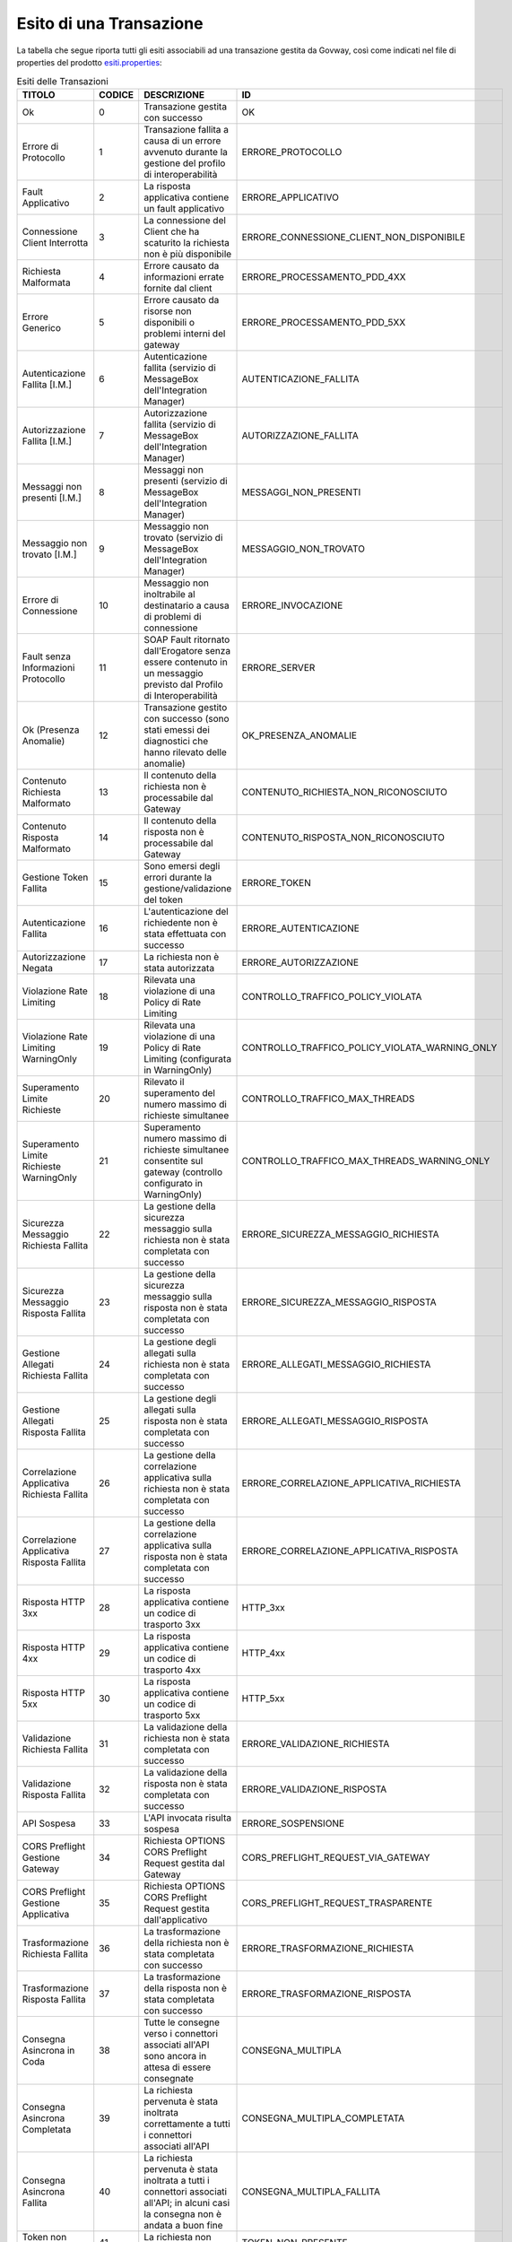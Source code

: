 .. _mon_esito_transazione:

Esito di una Transazione
~~~~~~~~~~~~~~~~~~~~~~~~

La tabella che segue riporta tutti gli esiti associabili ad una transazione gestita da Govway, così come indicati nel file di properties del prodotto `esiti.properties <https://github.com/link-it/govway/blob/master/core/src/org/openspcoop2/protocol/utils/esiti.properties>`_:

.. table:: Esiti delle Transazioni
 :class: longtable
 :widths: 15 10 45 30
 :name: esitiTransazioneTab

 ============================================= ========= =========================================================================================================================================== ================================================= 
  TITOLO                                        CODICE    DESCRIZIONE                                                                                                                                 ID 
 ============================================= ========= =========================================================================================================================================== ================================================= 
  Ok                                            0         Transazione gestita con successo                                                                                                            OK
  Errore di Protocollo                          1         Transazione fallita a causa di un errore avvenuto durante la gestione del profilo di interoperabilità                                       ERRORE_PROTOCOLLO
  Fault Applicativo                             2         La risposta applicativa contiene un fault applicativo                                                                                       ERRORE_APPLICATIVO
  Connessione Client Interrotta                 3         La connessione del Client che ha scaturito la richiesta non è più disponibile                                                               ERRORE_CONNESSIONE_CLIENT_NON_DISPONIBILE
  Richiesta Malformata                          4         Errore causato da informazioni errate fornite dal client                                                                                    ERRORE_PROCESSAMENTO_PDD_4XX
  Errore Generico                               5         Errore causato da risorse non disponibili o problemi interni del gateway                                                                    ERRORE_PROCESSAMENTO_PDD_5XX
  Autenticazione Fallita [I.M.]                 6         Autenticazione fallita (servizio di MessageBox dell'Integration Manager)                                                                    AUTENTICAZIONE_FALLITA
  Autorizzazione Fallita [I.M.]                 7         Autorizzazione fallita (servizio di MessageBox dell'Integration Manager)                                                                    AUTORIZZAZIONE_FALLITA
  Messaggi non presenti [I.M.]                  8         Messaggi non presenti (servizio di MessageBox dell'Integration Manager)                                                                     MESSAGGI_NON_PRESENTI
  Messaggio non trovato [I.M.]                  9         Messaggio non trovato (servizio di MessageBox dell'Integration Manager)                                                                     MESSAGGIO_NON_TROVATO
  Errore di Connessione                         10        Messaggio non inoltrabile al destinatario a causa di problemi di connessione                                                                ERRORE_INVOCAZIONE
  Fault senza Informazioni Protocollo           11        SOAP Fault ritornato dall'Erogatore senza essere contenuto in un messaggio previsto dal Profilo di Interoperabilità                         ERRORE_SERVER
  Ok (Presenza Anomalie)                        12        Transazione gestito con successo (sono stati emessi dei diagnostici che hanno rilevato delle anomalie)                                      OK_PRESENZA_ANOMALIE
  Contenuto Richiesta Malformato                13        Il contenuto della richiesta non è processabile dal Gateway                                                                                 CONTENUTO_RICHIESTA_NON_RICONOSCIUTO
  Contenuto Risposta Malformato                 14        Il contenuto della risposta non è processabile dal Gateway                                                                                  CONTENUTO_RISPOSTA_NON_RICONOSCIUTO
  Gestione Token Fallita                        15        Sono emersi degli errori durante la gestione/validazione del token                                                                          ERRORE_TOKEN
  Autenticazione Fallita                        16        L'autenticazione del richiedente non è stata effettuata con successo                                                                        ERRORE_AUTENTICAZIONE
  Autorizzazione Negata                         17        La richiesta non è stata autorizzata                                                                                                        ERRORE_AUTORIZZAZIONE
  Violazione Rate Limiting                      18        Rilevata una violazione di una Policy di Rate Limiting                                                                                      CONTROLLO_TRAFFICO_POLICY_VIOLATA
  Violazione Rate Limiting WarningOnly          19        Rilevata una violazione di una Policy di Rate Limiting (configurata in WarningOnly)                                                         CONTROLLO_TRAFFICO_POLICY_VIOLATA_WARNING_ONLY
  Superamento Limite Richieste                  20        Rilevato il superamento del numero massimo di richieste simultanee                                                                          CONTROLLO_TRAFFICO_MAX_THREADS
  Superamento Limite Richieste WarningOnly      21        Superamento numero massimo di richieste simultanee consentite sul gateway (controllo configurato in WarningOnly)                            CONTROLLO_TRAFFICO_MAX_THREADS_WARNING_ONLY
  Sicurezza Messaggio Richiesta Fallita         22        La gestione della sicurezza messaggio sulla richiesta non è stata completata con successo                                                   ERRORE_SICUREZZA_MESSAGGIO_RICHIESTA
  Sicurezza Messaggio Risposta Fallita          23        La gestione della sicurezza messaggio sulla risposta non è stata completata con successo                                                    ERRORE_SICUREZZA_MESSAGGIO_RISPOSTA
  Gestione Allegati Richiesta Fallita           24        La gestione degli allegati sulla richiesta non è stata completata con successo                                                              ERRORE_ALLEGATI_MESSAGGIO_RICHIESTA
  Gestione Allegati Risposta Fallita            25        La gestione degli allegati sulla risposta non è stata completata con successo                                                               ERRORE_ALLEGATI_MESSAGGIO_RISPOSTA
  Correlazione Applicativa Richiesta Fallita    26        La gestione della correlazione applicativa sulla richiesta non è stata completata con successo                                              ERRORE_CORRELAZIONE_APPLICATIVA_RICHIESTA
  Correlazione Applicativa Risposta Fallita     27        La gestione della correlazione applicativa sulla risposta non è stata completata con successo                                               ERRORE_CORRELAZIONE_APPLICATIVA_RISPOSTA
  Risposta HTTP 3xx                             28        La risposta applicativa contiene un codice di trasporto 3xx                                                                                 HTTP_3xx
  Risposta HTTP 4xx                             29        La risposta applicativa contiene un codice di trasporto 4xx                                                                                 HTTP_4xx
  Risposta HTTP 5xx                             30        La risposta applicativa contiene un codice di trasporto 5xx                                                                                 HTTP_5xx
  Validazione Richiesta Fallita                 31        La validazione della richiesta non è stata completata con successo                                                                          ERRORE_VALIDAZIONE_RICHIESTA
  Validazione Risposta Fallita                  32        La validazione della risposta non è stata completata con successo                                                                           ERRORE_VALIDAZIONE_RISPOSTA
  API Sospesa                                   33        L'API invocata risulta sospesa                                                                                                              ERRORE_SOSPENSIONE
  CORS Preflight Gestione Gateway               34        Richiesta OPTIONS CORS Preflight Request gestita dal Gateway                                                                                CORS_PREFLIGHT_REQUEST_VIA_GATEWAY
  CORS Preflight Gestione Applicativa           35        Richiesta OPTIONS CORS Preflight Request gestita dall'applicativo                                                                           CORS_PREFLIGHT_REQUEST_TRASPARENTE
  Trasformazione Richiesta Fallita              36        La trasformazione della richiesta non è stata completata con successo                                                                       ERRORE_TRASFORMAZIONE_RICHIESTA
  Trasformazione Risposta Fallita               37        La trasformazione della risposta non è stata completata con successo                                                                        ERRORE_TRASFORMAZIONE_RISPOSTA
  Consegna Asincrona in Coda                    38        Tutte le consegne verso i connettori associati all'API sono ancora in attesa di essere consegnate                                           CONSEGNA_MULTIPLA
  Consegna Asincrona Completata                 39        La richiesta pervenuta è stata inoltrata correttamente a tutti i connettori associati all'API                                               CONSEGNA_MULTIPLA_COMPLETATA
  Consegna Asincrona Fallita                    40        La richiesta pervenuta è stata inoltrata a tutti i connettori associati all'API; in alcuni casi la consegna non è andata a buon fine        CONSEGNA_MULTIPLA_FALLITA
  Token non Presente                            41        La richiesta non presenta un token                                                                                                          TOKEN_NON_PRESENTE
  Autenticazione Token Fallita                  42        Nel token ricevuto non sono presenti dei claim richiesti per l'accesso                                                                      ERRORE_AUTENTICAZIONE_TOKEN
  API non Individuata                           43        La richiesta non permette di individuare una API registrata sul Gateway                                                                     API_NON_INDIVIDUATA
  Operazione non Individuata                    44        La richiesta non indirizza un'operazione esistente sull'API invocata                                                                        OPERAZIONE_NON_INDIVIDUATA
  Richiesta già elaborata                       45        La richiesta risulta essere già stata elaborata                                                                                             RICHIESTA_DUPLICATA
  Risposta già elaborata                        46        La risposta risulta essere già stata elaborata                                                                                              RISPOSTA_DUPLICATA
  Disponibile in MessageBox                     47        Messaggio gestibile tramite servizio IntegrationManager                                                                                     MESSAGE_BOX
  Consegna Asincrona in Corso                   48        Alcune consegne verso i connettori associati all'API risultano ancora non completate                                                        CONSEGNA_MULTIPLA_IN_CORSO
 ============================================= ========= =========================================================================================================================================== ================================================= 

Ciascun esito riportato nella tabella precedente è riconducibile ad una tra le seguenti casistiche:

.. table:: Classi di Esiti delle Transazioni
 :class: longtable
 :widths: 50 50
 :name: classiEsitiTransazioneTab

 ================================= ======================================================================= 
 Esito Complessivo                 Codici Corrispondenti                 
 ================================= ======================================================================= 
 Completata con Successo           0,12,38,48,39,47,2,28,19,21,8,34,35   
 Fault Applicativo                 2
 Richiesta Scartata                16,41,42,15,43,44,13,4,33
 Errore di Consegna                2,10,11,29,30,40
 Autorizzazione Negata             17
 Policy Controllo Traffico Violate 18,20
 Errori Servizio I.M. MessageBox   6,7,8,9
 Errori Processamento Richiesta    13,22,24,26,31,36,45
 Errori Processamento Risposta     14,23,25,27,32,37,46
 Altri Codici di Errore            1,3,5
 ================================= ======================================================================= 

